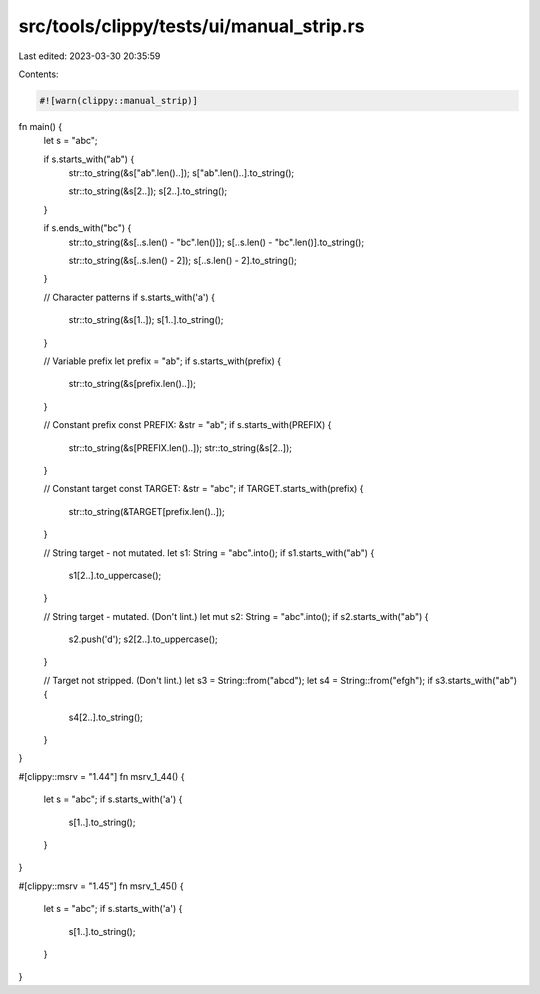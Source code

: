 src/tools/clippy/tests/ui/manual_strip.rs
=========================================

Last edited: 2023-03-30 20:35:59

Contents:

.. code-block:: rs

    #![warn(clippy::manual_strip)]

fn main() {
    let s = "abc";

    if s.starts_with("ab") {
        str::to_string(&s["ab".len()..]);
        s["ab".len()..].to_string();

        str::to_string(&s[2..]);
        s[2..].to_string();
    }

    if s.ends_with("bc") {
        str::to_string(&s[..s.len() - "bc".len()]);
        s[..s.len() - "bc".len()].to_string();

        str::to_string(&s[..s.len() - 2]);
        s[..s.len() - 2].to_string();
    }

    // Character patterns
    if s.starts_with('a') {
        str::to_string(&s[1..]);
        s[1..].to_string();
    }

    // Variable prefix
    let prefix = "ab";
    if s.starts_with(prefix) {
        str::to_string(&s[prefix.len()..]);
    }

    // Constant prefix
    const PREFIX: &str = "ab";
    if s.starts_with(PREFIX) {
        str::to_string(&s[PREFIX.len()..]);
        str::to_string(&s[2..]);
    }

    // Constant target
    const TARGET: &str = "abc";
    if TARGET.starts_with(prefix) {
        str::to_string(&TARGET[prefix.len()..]);
    }

    // String target - not mutated.
    let s1: String = "abc".into();
    if s1.starts_with("ab") {
        s1[2..].to_uppercase();
    }

    // String target - mutated. (Don't lint.)
    let mut s2: String = "abc".into();
    if s2.starts_with("ab") {
        s2.push('d');
        s2[2..].to_uppercase();
    }

    // Target not stripped. (Don't lint.)
    let s3 = String::from("abcd");
    let s4 = String::from("efgh");
    if s3.starts_with("ab") {
        s4[2..].to_string();
    }
}

#[clippy::msrv = "1.44"]
fn msrv_1_44() {
    let s = "abc";
    if s.starts_with('a') {
        s[1..].to_string();
    }
}

#[clippy::msrv = "1.45"]
fn msrv_1_45() {
    let s = "abc";
    if s.starts_with('a') {
        s[1..].to_string();
    }
}


